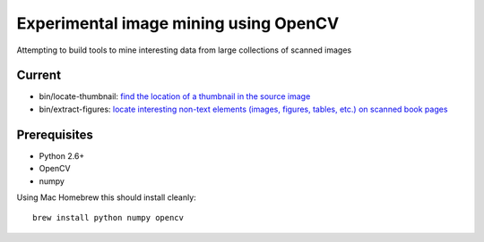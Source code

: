 Experimental image mining using OpenCV
======================================

Attempting to build tools to mine interesting data from large collections of scanned images

Current
-------

* bin/locate-thumbnail: `find the location of a thumbnail in the source image <http://chris.improbable.org/2013/06/30/reconstructing-thumbnails-using-opencv/>`_
* bin/extract-figures: `locate interesting non-text elements (images, figures, tables, etc.) on scanned book pages <http://chris.improbable.org/2013/08/31/extracting-images-from-scanned-pages/>`_

Prerequisites
-------------

* Python 2.6+
* OpenCV
* numpy

Using Mac Homebrew this should install cleanly::

    brew install python numpy opencv
